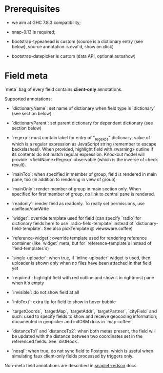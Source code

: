 * Prerequisites
  - we aim at GHC 7.8.3 compatibility;

  - snap-0.13 is required;

  - bootstrap-typeahead is custom (source is a dictionary entry (see
    below), source annotation is eval'd, show on click)

  - bootstrap-datepicker is custom (data API, optional autoshow)
* Field meta
  `meta` bag of every field contains *client-only* annotations.

  Supported annotations:

  - `dictionaryName`: set name of dictionary when field type is
    `dictionary` (see section below)

  - `dictionaryParent`: set parent dictionary for dependent dictionary
    (see section below)

  - `regexp`: must contain label for entry of "_regexps" dictionary,
    value of which is a regular expression as JavaScript string
    (remember to escape backslashes!). When provided, highlight field
    with «warning» outline if its contents do not match regular
    expression. Knockout model will provide `<fieldName>Regexp`
    observable (which is the inverse of check result).

  - `mainToo`: when specified in member of group, field is rendered in
    main pane, too (in addition to rendering in view of group)

  - `mainOnly`: render member of group in main section only. When
    specified for first member of group, no link to central pane is
    rendered.

  - `readonly`: render field as readonly. To really set permissions,
    use canRead/canWrite

  - `widget`: override template used for field (can specify `radio`
    for dictionary fields here to use `radio-field-template` instead
    of `dictionary-field-template`. See also pickTemplate @
    viewsware.coffee)

  - `reference-widget`: override template used for rendering reference
    container (like `widget` meta, but for `reference-template`s
    instead of `field-templates`s)

  - `single-uploader`: when true, if `inline-uploader` widget is used,
    then uploader is shown only when no files have been attached in
    that field yet

  - `required`: highlight field with red outline and show it in
    rightmost pane when it's empty

  - `invisible`: do not show field at all

  - `infoText`: extra tip for field to show in hover bubble

  - `targetCoords`, `targetMap`, `targetAddr`, `targetPartner`,
    `cityField` and such: used to specify fields to show and receive
    geocoding information; documented in geopicker and initOSM docs in
    `map.coffee`

  - `distanceTo1` and `distanceTo2`: when both metas present, the
    field will be updated with the distance between two coordinates
    set in the referenced fields. See `distHook`.

  - `nosql`: when true, do not sync field to Postgres, which is useful
    when simulating faux client-only fields processed by triggers
    only.

  Non-meta field annotations are described in [[https://github.com/f-me/snaplet-redson/blob/master/README.org][snaplet-redson]] docs.
